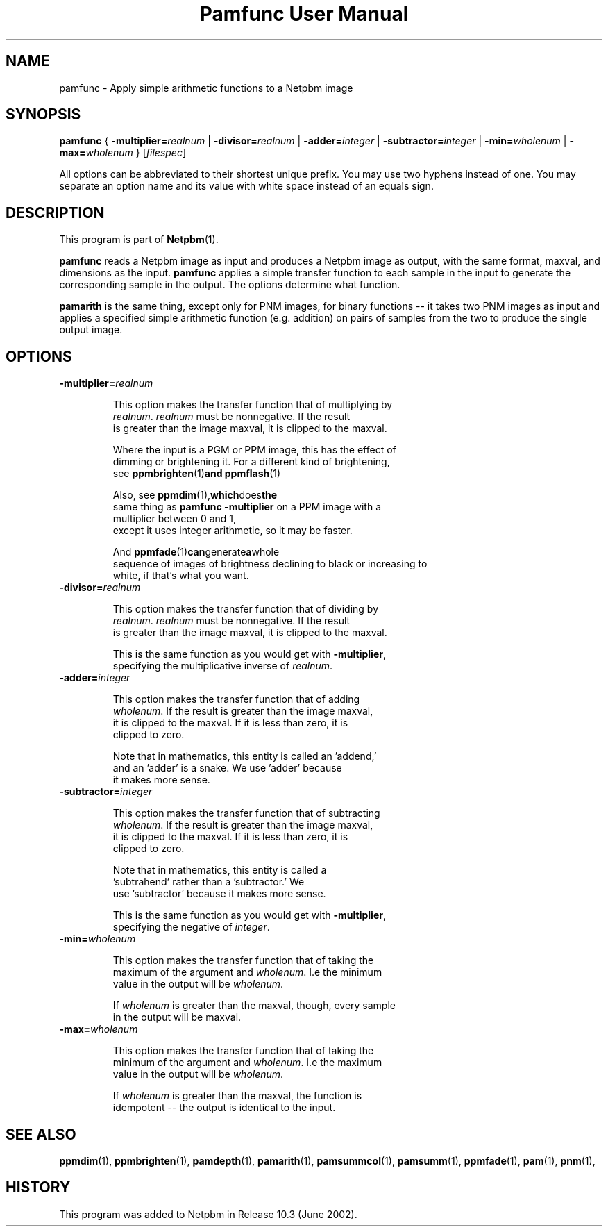 ." This man page was generated by the Netpbm tool 'makeman' from HTML source.
." Do not hand-hack it!  If you have bug fixes or improvements, please find
." the corresponding HTML page on the Netpbm website, generate a patch
." against that, and send it to the Netpbm maintainer.
.TH "Pamfunc User Manual" 0 "June 2002" "netpbm documentation"

.UN lbAB
.SH NAME
pamfunc - Apply simple arithmetic functions to a Netpbm image

.UN lbAC
.SH SYNOPSIS

\fBpamfunc\fP
{
\fB-multiplier=\fP\fIrealnum\fP |
\fB-divisor=\fP\fIrealnum\fP |
\fB-adder=\fP\fIinteger\fP |
\fB-subtractor=\fP\fIinteger\fP |
\fB-min=\fP\fIwholenum\fP |
\fB-max=\fP\fIwholenum\fP
}
[\fIfilespec\fP]
.PP
All options can be abbreviated to their shortest unique prefix.
You may use two hyphens instead of one.  You may separate an option
name and its value with white space instead of an equals sign.

.UN lbAD
.SH DESCRIPTION
.PP
This program is part of
.BR Netpbm (1).
.PP
\fBpamfunc\fP reads a Netpbm image as input and produces a Netpbm
image as output, with the same format, maxval, and dimensions as the
input.  \fBpamfunc\fP applies a simple transfer function to each
sample in the input to generate the corresponding sample in the
output.  The options determine what function.
.PP
\fBpamarith\fP is the same thing, except only for PNM images, for
binary functions -- it takes two PNM images as input and applies a
specified simple arithmetic function (e.g. addition) on pairs of
samples from the two to produce the single output image.


.UN lbAE
.SH OPTIONS


.TP
\fB-multiplier=\fIrealnum\fP\fP
.sp
This option makes the transfer function that of multiplying by
     \fIrealnum\fP.  \fIrealnum\fP must be nonnegative.  If the result
     is greater than the image maxval, it is clipped to the maxval.
.sp
Where the input is a PGM or PPM image, this has the effect of
     dimming or brightening it.  For a different kind of brightening,
     see
.BR \fBppmbrighten\fP (1) and
.BR \fBppmflash\fP (1)
.sp
Also, see
.BR \fBppmdim\fP (1), which does the
     same thing as \fBpamfunc -multiplier\fP on a PPM image with a
     multiplier between 0 and 1,
     except it uses integer arithmetic, so it may be faster.
.sp
And
.BR \fBppmfade\fP (1) can generate a whole
     sequence of images of brightness declining to black or increasing to
     white, if that's what you want.
     
.TP
\fB-divisor=\fIrealnum\fP\fP
.sp
This option makes the transfer function that of dividing by
     \fIrealnum\fP.  \fIrealnum\fP must be nonnegative.  If the result
     is greater than the image maxval, it is clipped to the maxval.
.sp
This is the same function as you would get with \fB-multiplier\fP,
     specifying the multiplicative inverse of \fIrealnum\fP.
     
.TP
\fB-adder=\fIinteger\fP\fP
.sp
This option makes the transfer function that of adding
     \fIwholenum\fP.  If the result is greater than the image maxval,
     it is clipped to the maxval.  If it is less than zero, it is
     clipped to zero.
.sp
Note that in mathematics, this entity is called an 'addend,'
     and an 'adder' is a snake.  We use 'adder' because
     it makes more sense.
     
.TP
\fB-subtractor=\fIinteger\fP\fP
.sp
This option makes the transfer function that of subtracting
     \fIwholenum\fP.  If the result is greater than the image maxval,
     it is clipped to the maxval.  If it is less than zero, it is
     clipped to zero.
.sp
Note that in mathematics, this entity is called a
     'subtrahend' rather than a 'subtractor.'  We
     use 'subtractor' because it makes more sense.
.sp
This is the same function as you would get with \fB-multiplier\fP,
     specifying the negative of \fIinteger\fP.
     
.TP
\fB-min=\fIwholenum\fP\fP
.sp
This option makes the transfer function that of taking the
     maximum of the argument and \fIwholenum\fP.  I.e the minimum
     value in the output will be \fIwholenum\fP.

     If \fIwholenum\fP is greater than the maxval, though, every sample
     in the output will be maxval.

.TP
\fB-max=\fIwholenum\fP\fP
.sp
This option makes the transfer function that of taking the
     minimum of the argument and \fIwholenum\fP.  I.e the maximum
     value in the output will be \fIwholenum\fP.

     If \fIwholenum\fP is greater than the maxval, the function is
     idempotent -- the output is identical to the input.
     


.UN lbAF
.SH SEE ALSO
.BR ppmdim (1),
.BR ppmbrighten (1),
.BR pamdepth (1),
.BR pamarith (1),
.BR pamsummcol (1),
.BR pamsumm (1),
.BR ppmfade (1),
.BR pam (1),
.BR pnm (1),

.UN history
.SH HISTORY
.PP
This program was added to Netpbm in Release 10.3 (June 2002).
